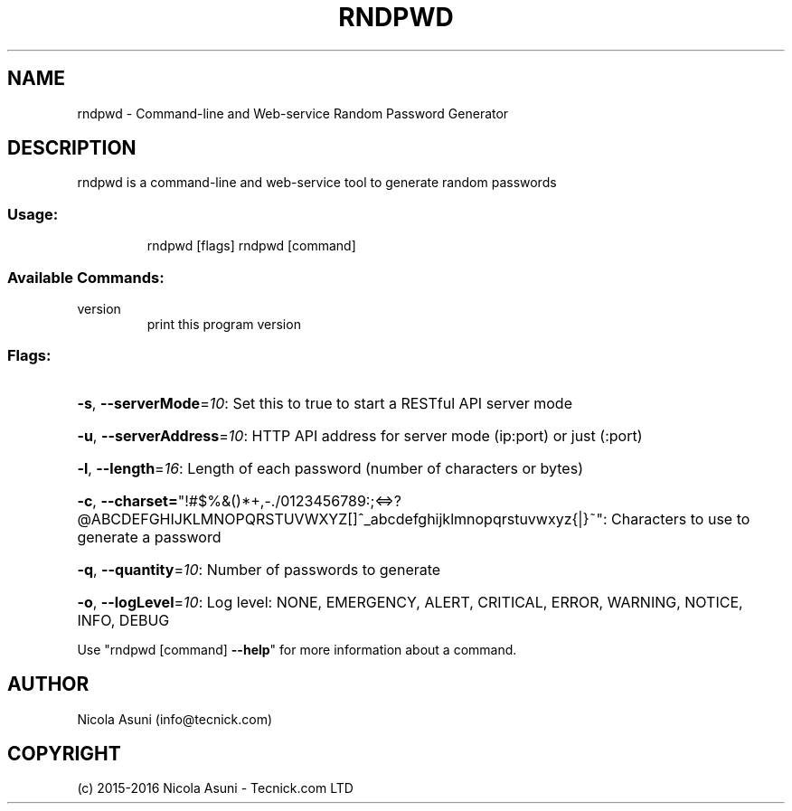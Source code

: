 .\" Manpage for rndpwd.
.TH RNDPWD "1" "2015-2016" "rndpwd" "User Commands"
.SH NAME
rndpwd \- Command-line and Web-service Random Password Generator
.SH DESCRIPTION
rndpwd is a command\-line and web-service tool to generate random passwords
.SS "Usage:"
.IP
rndpwd [flags]
rndpwd [command]
.SS "Available Commands:"
.TP
version
print this program version
.SS "Flags:"
.HP
\fB\-s\fR, \fB\-\-serverMode\fR=\fI10\fR: Set this to true to start a RESTful API server mode
.HP
\fB\-u\fR, \fB\-\-serverAddress\fR=\fI10\fR: HTTP API address for server mode (ip:port) or just (:port)
.HP
\fB\-l\fR, \fB\-\-length\fR=\fI16\fR: Length of each password (number of characters or bytes)
.HP
\fB\-c\fR, \fB\-\-charset=\fR"!#$%&()*+,\-./0123456789:;<=>?@ABCDEFGHIJKLMNOPQRSTUVWXYZ[]^_abcdefghijklmnopqrstuvwxyz{|}~": Characters to use to generate a password
.HP
\fB\-q\fR, \fB\-\-quantity\fR=\fI10\fR: Number of passwords to generate
.HP
\fB\-o\fR, \fB\-\-logLevel\fR=\fI10\fR: Log level: NONE, EMERGENCY, ALERT, CRITICAL, ERROR, WARNING, NOTICE, INFO, DEBUG
.PP
Use "rndpwd [command] \fB\-\-help\fR" for more information about a command.
.SH AUTHOR
Nicola Asuni (info@tecnick.com)
.SH COPYRIGHT
(c) 2015-2016 Nicola Asuni - Tecnick.com LTD
